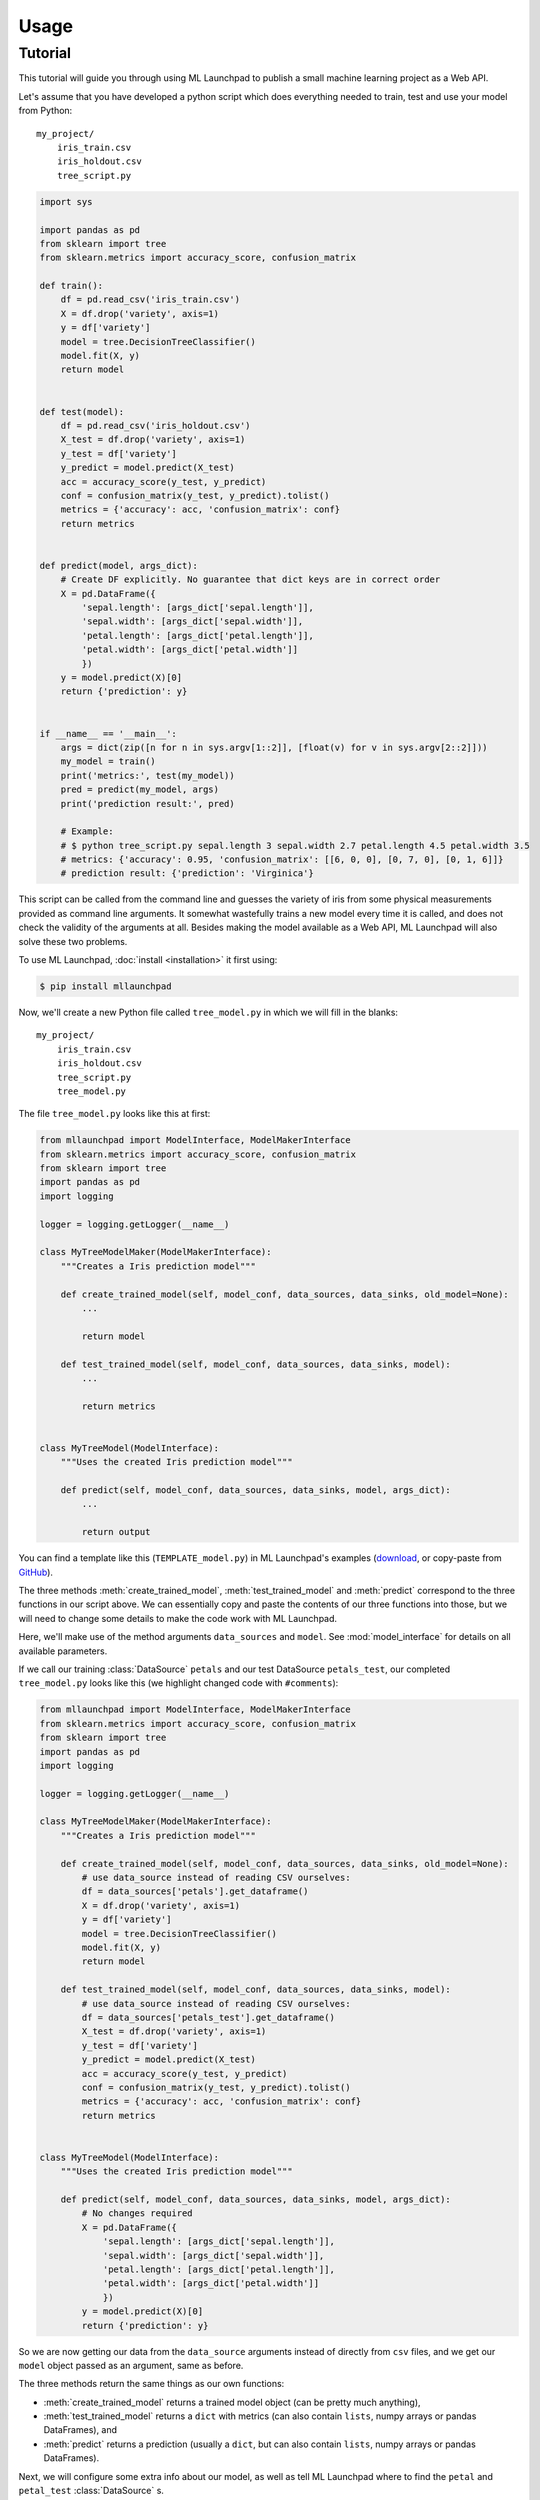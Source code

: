 ==============================================================================
Usage
==============================================================================

Tutorial
------------------------------------------------------------------------------

This tutorial will guide you through using ML Launchpad to publish
a small machine learning project as a Web API.

Let's assume that you have developed a python script which does
everything needed to train, test and use your model from Python::

    my_project/
        iris_train.csv
        iris_holdout.csv
        tree_script.py

.. code-block:: python

    import sys

    import pandas as pd
    from sklearn import tree
    from sklearn.metrics import accuracy_score, confusion_matrix

    def train():
        df = pd.read_csv('iris_train.csv')
        X = df.drop('variety', axis=1)
        y = df['variety']
        model = tree.DecisionTreeClassifier()
        model.fit(X, y)
        return model


    def test(model):
        df = pd.read_csv('iris_holdout.csv')
        X_test = df.drop('variety', axis=1)
        y_test = df['variety']
        y_predict = model.predict(X_test)
        acc = accuracy_score(y_test, y_predict)
        conf = confusion_matrix(y_test, y_predict).tolist()
        metrics = {'accuracy': acc, 'confusion_matrix': conf}
        return metrics


    def predict(model, args_dict):
        # Create DF explicitly. No guarantee that dict keys are in correct order
        X = pd.DataFrame({
            'sepal.length': [args_dict['sepal.length']],
            'sepal.width': [args_dict['sepal.width']],
            'petal.length': [args_dict['petal.length']],
            'petal.width': [args_dict['petal.width']]
            })
        y = model.predict(X)[0]
        return {'prediction': y}


    if __name__ == '__main__':
        args = dict(zip([n for n in sys.argv[1::2]], [float(v) for v in sys.argv[2::2]]))
        my_model = train()
        print('metrics:', test(my_model))
        pred = predict(my_model, args)
        print('prediction result:', pred)

        # Example:
        # $ python tree_script.py sepal.length 3 sepal.width 2.7 petal.length 4.5 petal.width 3.5
        # metrics: {'accuracy': 0.95, 'confusion_matrix': [[6, 0, 0], [0, 7, 0], [0, 1, 6]]}
        # prediction result: {'prediction': 'Virginica'}


This script can be called from the command line and
guesses the variety of iris from some physical measurements provided
as command line arguments. It somewhat wastefully trains a new model
every time it is called, and does not check the validity of the arguments
at all. Besides making the model available as a Web API, ML Launchpad will
also solve these two problems.

To use ML Launchpad, :doc:`install <installation>` it first using:

.. code-block:: console

    $ pip install mllaunchpad

Now, we'll create a new Python file called ``tree_model.py`` in which we will fill in the
blanks::

    my_project/
        iris_train.csv
        iris_holdout.csv
        tree_script.py
        tree_model.py

The file ``tree_model.py`` looks like this at first:

.. code-block:: python

    from mllaunchpad import ModelInterface, ModelMakerInterface
    from sklearn.metrics import accuracy_score, confusion_matrix
    from sklearn import tree
    import pandas as pd
    import logging

    logger = logging.getLogger(__name__)

    class MyTreeModelMaker(ModelMakerInterface):
        """Creates a Iris prediction model"""

        def create_trained_model(self, model_conf, data_sources, data_sinks, old_model=None):
            ...

            return model

        def test_trained_model(self, model_conf, data_sources, data_sinks, model):
            ...

            return metrics


    class MyTreeModel(ModelInterface):
        """Uses the created Iris prediction model"""

        def predict(self, model_conf, data_sources, data_sinks, model, args_dict):
            ...

            return output


You can find a template like this (``TEMPLATE_model.py``) in
ML Launchpad's examples
(`download <https://minhaskamal.github.io/DownGit/#/home?url=https://github.com/schuderer/mllaunchpad/tree/master/examples>`_,
or copy-paste from `GitHub <https://github.com/schuderer/mllaunchpad/blob/master/examples/TEMPLATE_model.py>`_).

The three methods :meth:`create_trained_model`, :meth:`test_trained_model`
and :meth:`predict` correspond to the three functions in our script above.
We can essentially copy and paste the contents of our three functions into
those, but we will need to change some details to make the code work with
ML Launchpad.

Here, we'll make use of the method arguments ``data_sources`` and ``model``.
See :mod:`model_interface` for details on all available
parameters.

If we call our training :class:`DataSource` ``petals`` and our test
DataSource ``petals_test``, our completed ``tree_model.py`` looks
like this (we highlight changed code with ``#comments``):

.. code-block:: python

    from mllaunchpad import ModelInterface, ModelMakerInterface
    from sklearn.metrics import accuracy_score, confusion_matrix
    from sklearn import tree
    import pandas as pd
    import logging

    logger = logging.getLogger(__name__)

    class MyTreeModelMaker(ModelMakerInterface):
        """Creates a Iris prediction model"""

        def create_trained_model(self, model_conf, data_sources, data_sinks, old_model=None):
            # use data_source instead of reading CSV ourselves:
            df = data_sources['petals'].get_dataframe()
            X = df.drop('variety', axis=1)
            y = df['variety']
            model = tree.DecisionTreeClassifier()
            model.fit(X, y)
            return model

        def test_trained_model(self, model_conf, data_sources, data_sinks, model):
            # use data_source instead of reading CSV ourselves:
            df = data_sources['petals_test'].get_dataframe()
            X_test = df.drop('variety', axis=1)
            y_test = df['variety']
            y_predict = model.predict(X_test)
            acc = accuracy_score(y_test, y_predict)
            conf = confusion_matrix(y_test, y_predict).tolist()
            metrics = {'accuracy': acc, 'confusion_matrix': conf}
            return metrics


    class MyTreeModel(ModelInterface):
        """Uses the created Iris prediction model"""

        def predict(self, model_conf, data_sources, data_sinks, model, args_dict):
            # No changes required
            X = pd.DataFrame({
                'sepal.length': [args_dict['sepal.length']],
                'sepal.width': [args_dict['sepal.width']],
                'petal.length': [args_dict['petal.length']],
                'petal.width': [args_dict['petal.width']]
                })
            y = model.predict(X)[0]
            return {'prediction': y}

So we are now getting our data from the ``data_source`` arguments
instead of directly from ``csv`` files, and we get our ``model``
object passed as an argument, same as before.

The three methods return the same things as our own functions:

* :meth:`create_trained_model` returns a trained model object
  (can be pretty much anything),

* :meth:`test_trained_model` returns a ``dict`` with
  metrics (can also contain ``lists``, numpy arrays or pandas DataFrames), and

* :meth:`predict` returns a prediction (usually a ``dict``, but
  can also contain ``lists``, numpy arrays or pandas DataFrames).


Next, we will configure some extra info about our model,
as well as tell ML Launchpad where to find
the ``petal`` and ``petal_test`` :class:`DataSource` s.

Create a file called ``tree_cfg.yml``::

    my_project/
        iris_train.csv
        iris_holdout.csv
        tree_model.py
        tree_cfg.yml

(We're done with our original ``tree_script.py`` so I've removed it)

Contents of ``tree_cfg.yml``:

.. code-block:: yaml

    datasources:
      petals:
        type: csv
        path: ./iris_train.csv  # The string can also be a URL. Valid URL schemes include http, ftp, s3, and file.
        expires: 0  # -1: never (=cached forever), 0: immediately (=no caching), >0: time in seconds.
        options: {}
        tags: train
      petals_test:
        type: csv
        path: ./iris_holdout.csv
        expires: 3600
        options: {}
        tags: test

    model_store:
      location: ./model_store  # Just in current directory for now

    model:
      name: TreeModel
      version: '0.0.1'  # use semantic versioning (<breaking>.<adding>.<fix>)
      module: tree_model  # same as file name without .py
      train_options: {}
      predict_options: {}

    api:
      name: iris  # name of the service api
      version: '0.0.1'  # use semantic versioning (breaking.adding.fix), first segment will be used in url as e.g. .../v1/...
      raml: tree.raml
      preload_datasources: False  # Load datasources into memory before any predictions. Only makes sense with caching.


Here, we define our ``datasources`` so ML Launchpad knows where to find the
data we refer to from our model. Besides ``csv`` files,
other types of DataSources are supported, and
:doc:`extending DataSources <about>` is also possible.
(see :class:`resource` for more information on supported builtin
:class:`DataSources`).

The ``model_store`` is just a directory where all trained models will
be stored together with their metrics.

The ``model`` section gives our model a name and version which will be
used to uniquely identify it when saving/loading. Here, we also
provide the importable name of our ``tree_model.py``, which is just
``tree_model``. If it were in a package (directory) called ``something``,
we would write ``something.tree_model`` instead.
It's a good idea to make sure our model is in Pythons path (``sys.path``
or ``PYTHONPATH``) so it can be found when ML Launchpad wants to import it.

The ``api`` section provides details on the Web API we want to publish.
This section is maybe surprisingly empty. The reason is that the API
definition is off-loaded into a *RESTful API Markup Language* (RAML) file.

You can genereate a RAML file using the command line tool that has
been installed when you installed ML Launchpad:

.. code-block:: console

    $ mllaunchpad --config=tree_cfg.yml --generateraml=petals >tree.raml

This creates the API definition file ``tree.raml`` using the columns
and their types in the ``petals`` datasource for defining parameters.
We still need to adapt this file a little because it also lists
our target variable ``variety`` as an input parameter, which we don't
want, so we edit the file and remove these lines:

.. code-block:: yaml

      variety:
        displayName: Friendly Name of variety
        type: string
        description: Description of what variety really is
        example: 'Versicolor'
        required: true

This is the only change which is necessary from a technical standpoint.
Feel free to read the RAML file and improve the template descriptions
there, correct ``mythings`` to something that makes sense, like
``varieties``, adapt the output format to what you want to use, and so on.

Our model is done! Let's try it out.

.. code-block:: console

    $ mllaunchpad --config=tree_cfg.yml --train

Now we have a trained model in our ``model_store``. Let's run the Web API:

.. code-block:: console

    $ mllaunchpad --config=tree_cfg.yml --api

We can find a test URL in our generated ``tree.raml``. Just remove
the ``&variety=...`` part, and open the link
http://127.0.0.1:5000/iris/v0/mythings?sepal.length=5.6&sepal.width=2.7&petal.length=4.2&petal.width=1.3
e.g. in Chrome. You can see the result of our model's prediction
immediately:

.. code-block:: json

    {
        "prediction": "Versicolor"
    }

This is a so-called RESTful API. Web APIs like this are easy to use by
other systems or web sites to include your model's
predictions in their functionality.

Here's a quick hacked-together HTML page which makes the predictions
available to an end user:

.. code-block:: html

    <!DOCTYPE html>
    <html><body>
        <h2>Iris Tree Demo</h2>
        <div>
            Sepal Width: <input id="sl" type="range" min="0.1" max="7" step="0.1"><br>
            Sepal Length: <input id="sw" type="range" min="0.1" max="7" step="0.1"><br>
            Petal Length: <input id="pl" type="range" min="0.1" max="7" step="0.1"><br>
            Petal Width: <input id="pw" type="range" min="0.1" max="7" step="0.1"><br>
        </div>
        <div id="output"></div>
        <script>
            function predict() {
                let sl = document.querySelector('#sl').value;
                let sw = document.querySelector('#sw').value;
                let pl = document.querySelector('#pl').value;
                let pw = document.querySelector('#pw').value;
                fetch(`http://127.0.0.1:5000/iris/v0/mythings?sepal.length=${sl}&sepal.width=${sw}&petal.length=${pl}&petal.width=${pw}`)
                .then(function(response) {
                    document.querySelector('#output').innerHTML = response.json();
                })
                .then(function(myJson) {
                    console.log(JSON.stringify(myJson));
                });
            }
            let inputs = document.querySelectorAll('input');
            for (let input of inputs) {
                input.addEventListener('change', predict, false);
            }
        </script>
    </body></html>


To learn more, have a look at the examples provided in `mllaunchpad's GitHub repository <https://github.com/schuderer/mllaunchpad/>`_
(`download <https://minhaskamal.github.io/DownGit/#/home?url=https://github.com/schuderer/mllaunchpad/tree/master/examples>`_).
